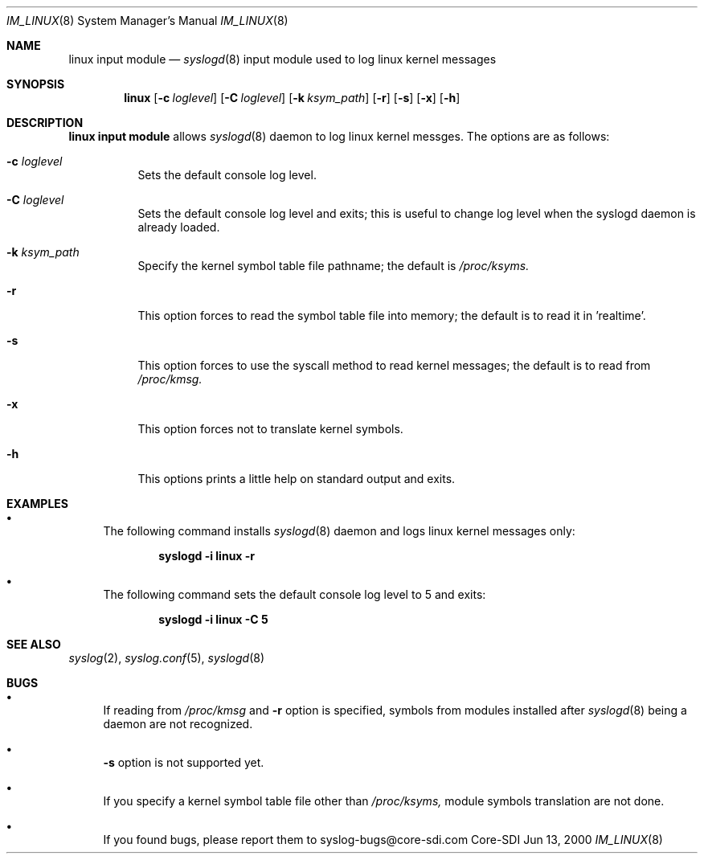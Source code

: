 .\"	$CoreSDI: im_linux.8,v 1.9 2000/07/03 18:05:00 claudio Exp $
.\"
.\" Copyright (c) 2000
.\"	Core-SDI SA. All rights reserved.
.\"
.\" Redistribution and use in source and binary forms, with or without
.\" modification, are permitted provided that the following conditions
.\" are met:
.\" 1. Redistributions of source code must retain the above copyright
.\"    notice, this list of conditions and the following disclaimer.
.\" 2. Redistributions in binary form must reproduce the above copyright
.\"    notice, this list of conditions and the following disclaimer in the
.\"    documentation and/or other materials provided with the distribution.
.\" 3. All advertising materials mentioning features or use of this software
.\"    must display the following acknowledgment:
.\"    This product includes software developed by Core-SDI SA and its
.\"    contributors.
.\" 4. Neither the name of Core-SDI SA nor the names of its contributors
.\"    may be used to endorse or promote products derived from this software
.\"    without specific prior written permission.
.\"
.\" THIS SOFTWARE IS PROVIDED BY THE REGENTS AND CONTRIBUTORS ``AS IS'' AND
.\" ANY EXPRESS OR IMPLIED WARRANTIES, INCLUDING, BUT NOT LIMITED TO, THE
.\" IMPLIED WARRANTIES OF MERCHANTABILITY AND FITNESS FOR A PARTICULAR PURPOSE
.\" ARE DISCLAIMED.  IN NO EVENT SHALL THE REGENTS OR CONTRIBUTORS BE LIABLE
.\" FOR ANY DIRECT, INDIRECT, INCIDENTAL, SPECIAL, EXEMPLARY, OR CONSEQUENTIAL
.\" DAMAGES (INCLUDING, BUT NOT LIMITED TO, PROCUREMENT OF SUBSTITUTE GOODS
.\" OR SERVICES; LOSS OF USE, DATA, OR PROFITS; OR BUSINESS INTERRUPTION)
.\" HOWEVER CAUSED AND ON ANY THEORY OF LIABILITY, WHETHER IN CONTRACT, STRICT
.\" LIABILITY, OR TORT (INCLUDING NEGLIGENCE OR OTHERWISE) ARISING IN ANY WAY
.\" OUT OF THE USE OF THIS SOFTWARE, EVEN IF ADVISED OF THE POSSIBILITY OF
.\" SUCH DAMAGE.
.\"
.Dd Jun 13, 2000
.Dt IM_LINUX 8
.Os Core-SDI
.Sh NAME
.Nm linux input module
.Nd
.Xr syslogd 8
input module used to log linux kernel messages
.Sh SYNOPSIS
.Nm linux 
.Op Fl c Ar loglevel
.Op Fl C Ar loglevel
.Op Fl k Ar ksym_path
.Op Fl r
.Op Fl s
.Op Fl x
.Op Fl h
.Sh DESCRIPTION
.Nm linux input module 
allows
.Xr syslogd 8
daemon to log linux kernel messges. The options are as follows:
.Bl -tag -width Ds
.It Fl c Ar loglevel
Sets the default console log level.
.It Fl C Ar loglevel
Sets the default console log level and exits; this is useful
to change log level when the syslogd daemon is already loaded.
.It Fl k Ar ksym_path
Specify the kernel symbol table file pathname; the default is
.Pa /proc/ksyms.
.It Fl r
This option forces to read the symbol table file into memory; the
default is to read it in 'realtime'.
.It Fl s
This option forces to use the syscall method to read kernel
messages; the default is to read from
.Pa /proc/kmsg.
.It Fl x
This option forces not to translate kernel symbols.
.It Fl h
This options prints a little help on standard output and exits.
.Sh EXAMPLES
.Bl -bullet
.It
The following command installs
.Xr syslogd 8
daemon and logs linux kernel messages only:
.Pp
.Dl syslogd -i "linux -r"
.Pp
.It
The following command sets the default console log level to 5 and exits:
.Pp
.Dl syslogd -i "linux -C 5"
.El
.Pp
.Sh SEE ALSO
.Xr syslog 2 ,
.Xr syslog.conf 5 ,
.Xr syslogd 8 
.Sh BUGS
.Bl -bullet
.It
If reading from 
.Pa /proc/kmsg
and
.Fl r
option is specified, symbols from modules installed after
.Xr syslogd 8 
being a daemon are not recognized.
.It
.Fl s
option is not supported yet.
.It
If you specify a kernel symbol table file other than
.Pa /proc/ksyms,
module symbols translation are not done.
.It
If you found bugs, please report them to syslog-bugs@core-sdi.com
.El
